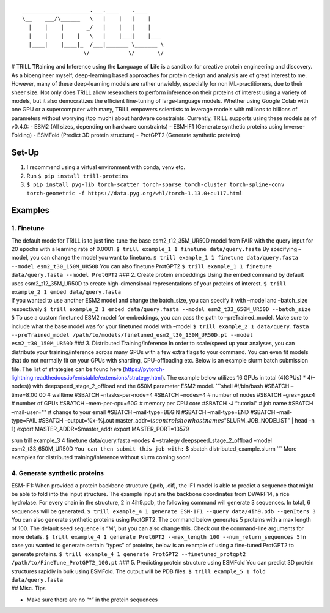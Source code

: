 ::

                             _____________________.___.____    .____     
                             \__    ___/\______   \   |    |   |    |    
                               |    |    |       _/   |    |   |    |    
                               |    |    |    |   \   |    |___|    |___ 
                               |____|    |____|_  /___|_______ \_______ \
                                                \/            \/       \/

|pypi version| |status| # TRILL **TR**\ aining and **I**\ nference using
the **L**\ anguage of **L**\ ife is a sandbox for creative protein
engineering and discovery. As a bioengineer myself, deep-learning based
approaches for protein design and analysis are of great interest to me.
However, many of these deep-learning models are rather unwieldy,
especially for non ML-practitioners, due to their sheer size. Not only
does TRILL allow researchers to perform inference on their proteins of
interest using a variety of models, but it also democratizes the
efficient fine-tuning of large-language models. Whether using Google
Colab with one GPU or a supercomputer with many, TRILL empowers
scientists to leverage models with millions to billions of parameters
without worrying (too much) about hardware constraints. Currently, TRILL
supports using these models as of v0.4.0: - ESM2 (All sizes, depending
on hardware constraints) - ESM-IF1 (Generate synthetic proteins using
Inverse-Folding) - ESMFold (Predict 3D protein structure) - ProtGPT2
(Generate synthetic proteins)

Set-Up
======

1. I recommend using a virtual environment with conda, venv etc.
2. Run ``$ pip install trill-proteins``
3. ``$ pip install pyg-lib torch-scatter torch-sparse torch-cluster torch-spline-conv torch-geometric -f https://data.pyg.org/whl/torch-1.13.0+cu117.html``

Examples
========

1. Finetune
-----------

| The default mode for TRILL is to just fine-tune the base
  esm2_t12_35M_UR50D model from FAIR with the query input for 20 epochs
  with a learning rate of 0.0001.
  ``$ trill example_1 1 finetune data/query.fasta`` By specifying
  –model, you can change the model you want to finetune.
  ``$ trill example_1 1 finetune data/query.fasta --model esm2_t30_150M_UR50D``
  You can also finetune ProtGPT2
  ``$ trill example_1 1 finetune data/query.fasta --model ProtGPT2`` ###
  2. Create protein embeddings Using the embed command by default uses
  esm2_t12_35M_UR50D to create high-dimensional representations of your
  proteins of interest. ``$ trill example_2 1 embed data/query.fasta``
| If you wanted to use another ESM2 model and change the batch_size, you
  can specify it with –model and –batch_size respectively
  ``$ trill example_2 1 embed data/query.fasta --model esm2_t33_650M_UR50D --batch_size 5``
  To use a custom finetuned ESM2 model for embeddings, you can pass the
  path to –preTrained_model. Make sure to include what the base model
  was for your finetuned model with –model
  ``$ trill example_2 1 data/query.fasta --preTrained_model /path/to/models/finetuned_esm2_t30_150M_UR50D.pt --model esm2_t30_150M_UR50D``
  ### 3. Distributed Training/Inference In order to scale/speed up your
  analyses, you can distribute your training/inference across many GPUs
  with a few extra flags to your command. You can even fit models that
  do not normally fit on your GPUs with sharding, CPU-offloading etc.
  Below is an example slurm batch submission file. The list of
  strategies can be found here
  (https://pytorch-lightning.readthedocs.io/en/stable/extensions/strategy.html).
  The example below utilizes 16 GPUs in total (4(GPUs) \* 4(–nodes))
  with deepspeed_stage_2_offload and the 650M parameter ESM2 model.
  \```shell #!/bin/bash #SBATCH –time=8:00:00 # walltime #SBATCH
  –ntasks-per-node=4 #SBATCH –nodes=4 # number of nodes #SBATCH
  –gres=gpu:4 # number of GPUs #SBATCH –mem-per-cpu=60G # memory per CPU
  core #SBATCH -J “tutorial” # job name #SBATCH –mail-user="" # change
  to your email #SBATCH –mail-type=BEGIN #SBATCH –mail-type=END #SBATCH
  –mail-type=FAIL #SBATCH –output=%x-%j.out
  master_addr=\ :math:`(scontrol show hostnames "`\ SLURM_JOB_NODELIST"
  \| head -n 1) export MASTER_ADDR=$master_addr export MASTER_PORT=13579

srun trill example_3 4 finetune data/query.fasta –nodes 4 –strategy
deepspeed_stage_2_offload –model esm2_t33_650M_UR50D
``You can then submit this job with:`` $ sbatch
distributed_example.slurm \``\` More examples for distributed
training/inference without slurm coming soon!

4. Generate synthetic proteins
------------------------------

| ESM-IF1: When provided a protein backbone structure (.pdb, .cif), the
  IF1 model is able to predict a sequence that might be able to fold
  into the input structure. The example input are the backbone
  coordinates from DWARF14, a rice hydrolase. For every chain in the
  structure, 2 in 4ih9.pdb, the following command will generate 3
  sequences. In total, 6 sequences will be generated.
  ``$ trill example_4 1 generate ESM-IF1 --query data/4ih9.pdb --genIters 3``
  You can also generate synthetic proteins using ProtGPT2. The command
  below generates 5 proteins with a max length of 100. The default seed
  sequence is “M”, but you can also change this. Check out the
  command-line arguments for more details.
  ``$ trill example_4 1 generate ProtGPT2 --max_length 100 --num_return_sequences 5``
  In case you wanted to generate certain “types” of proteins, below is
  an example of using a fine-tuned ProtGPT2 to generate proteins.
  ``$ trill example_4 1 generate ProtGPT2 --finetuned_protgpt2 /path/to/FineTune_ProtGPT2_100.pt``
  ### 5. Predicting protein structure using ESMFold You can predict 3D
  protein structures rapidly in bulk using ESMFold. The output will be
  PDB files. ``$ trill example_5 1 fold data/query.fasta``
| ## Misc. Tips

-  Make sure there are no “\*” in the protein sequences

.. |pypi version| image:: https://img.shields.io/pypi/v/trill-proteins
   :target: https://pypi.org/project/trill-proteins
.. |status| image:: https://github.com/martinez-zacharya/TRILL/workflows/CI/badge.svg
